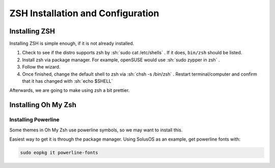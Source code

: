 ====================================
ZSH Installation and Configuration
====================================


Installing ZSH
================
Installing ZSH is simple enough, if it is not already installed.

.. role:: sh(code)
	:language: console
	
1. Check to see if the distro supports zsh by :sh:`sudo cat /etc/shells` . If it does, ``bin/zsh`` should be listed.
2. Install zsh via package manager. For example, openSUSE would use :sh:`sudo zypper in zsh` .
3. Follow the wizard.
4. Once finished, change the default shell to zsh via :sh:`chsh -s /bin/zsh` . Restart terminal/computer and confirm that it has changed with :sh:`echo $SHELL`

Afterwards, we are going to make using zsh a bit prettier.

Installing Oh My Zsh
=====================

Installing Powerline
---------------------
Some themes in Oh My Zsh use powerline symbols, so we may want to install this.

Easiest way to get it is through the package manager. Using SolusOS as an example, get powerline fonts with:

.. sourcecode:: console

	sudo eopkg it powerline-fonts
	

